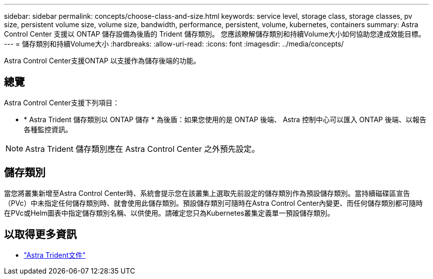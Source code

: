 ---
sidebar: sidebar 
permalink: concepts/choose-class-and-size.html 
keywords: service level, storage class, storage classes, pv size, persistent volume size, volume size, bandwidth, performance, persistent, volume, kubernetes, containers 
summary: Astra Control Center 支援以 ONTAP 儲存設備為後盾的 Trident 儲存類別。  您應該瞭解儲存類別和持續Volume大小如何協助您達成效能目標。 
---
= 儲存類別和持續Volume大小
:hardbreaks:
:allow-uri-read: 
:icons: font
:imagesdir: ../media/concepts/


[role="lead"]
Astra Control Center支援ONTAP 以支援作為儲存後端的功能。



== 總覽

Astra Control Center支援下列項目：

* * Astra Trident 儲存類別以 ONTAP 儲存 * 為後盾：如果您使用的是 ONTAP 後端、 Astra 控制中心可以匯入 ONTAP 後端、以報告各種監控資訊。



NOTE: Astra Trident 儲存類別應在 Astra Control Center 之外預先設定。



== 儲存類別

當您將叢集新增至Astra Control Center時、系統會提示您在該叢集上選取先前設定的儲存類別作為預設儲存類別。當持續磁碟區宣告（PVc）中未指定任何儲存類別時、就會使用此儲存類別。預設儲存類別可隨時在Astra Control Center內變更、而任何儲存類別都可隨時在PVc或Helm圖表中指定儲存類別名稱、以供使用。請確定您只為Kubernetes叢集定義單一預設儲存類別。



== 以取得更多資訊

* https://docs.netapp.com/us-en/trident/index.html["Astra Trident文件"^]

